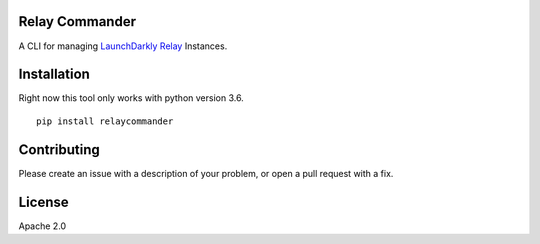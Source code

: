 Relay Commander
===============

A CLI for managing `LaunchDarkly Relay <https://github.com/launchdarkly/ld-relay>`__ Instances. 


Installation
============

Right now this tool only works with python version 3.6.

::

    pip install relaycommander

Contributing
============

Please create an issue with a description of your problem, or open a pull request with a fix.

License
=======

Apache 2.0